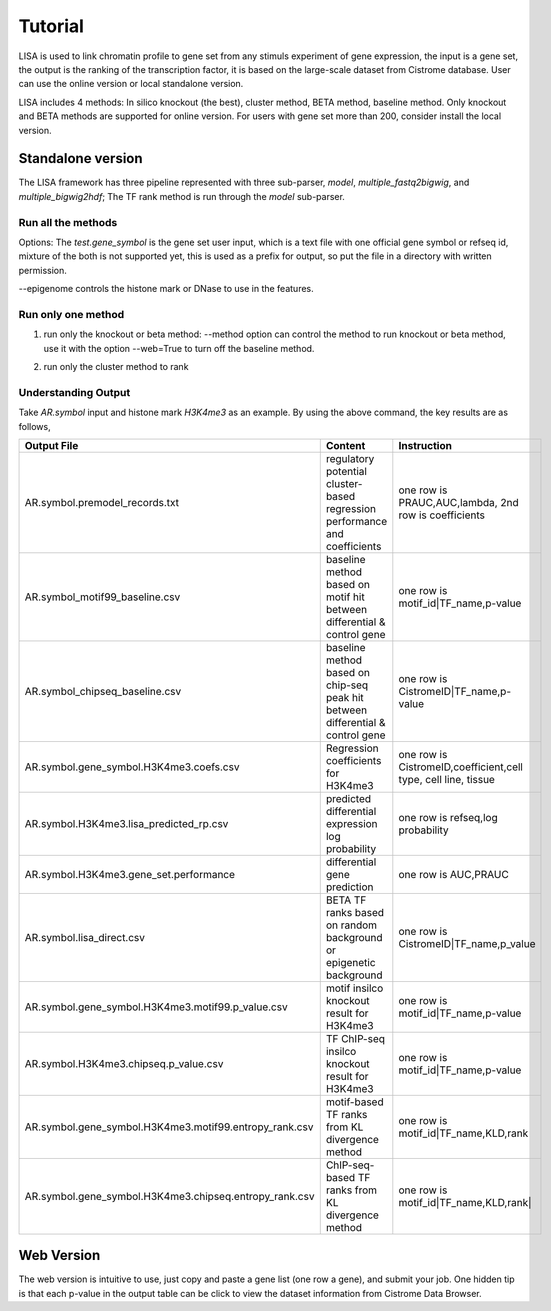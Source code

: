 Tutorial
=============

LISA is used to link chromatin profile to gene set from any stimuls experiment of gene expression, the input is a gene set, the output is the ranking of the transcription factor, it is based on the large-scale dataset from Cistrome database. User can use the online version or local standalone version.

LISA includes 4 methods: In silico knockout (the best), cluster method, BETA method, baseline method. Only knockout and BETA methods are supported for online version. For users with gene set more than 200, consider install the local version.


Standalone version
~~~~~~~~~~~~~~~~~~~~

The LISA framework has three pipeline represented with three sub-parser, `model`, `multiple_fastq2bigwig`, and `multiple_bigwig2hdf`;
The TF rank method is run through the `model` sub-parser.

Run all the methods
------------------------

.. code-block:: bash
   :linenos:

   lisa model --method='all' --web=False --new_rp_h5=None --new_count_h5=None --species hg38 --epigenome "['H3K27ac']" --cluster=True --covariates=False --random=True --prefix test_function1 --threads 8 test.gene_symbol

Options:
The `test.gene_symbol` is the gene set user input, which is a text file with one official gene symbol or refseq id, mixture of the both is not supported yet, this is used as a prefix for output, so put the file in a directory with written permission.

--epigenome controls the histone mark or DNase to use in the features.

Run only one method
-------------------------------------
1. run only the knockout or beta method:
   --method option can control the method to run knockout or beta method, use it with the option --web=True to turn off the baseline method.

.. code-block:: bash
   :linenos:

   lisa model --method='knockout' --web=True --new_rp_h5=None --new_count_h5=None --species hg38 --epigenome "['H3K27ac']" --cluster=False --covariates=False --random=True --prefix test_function1 --threads 8 test.gene_symbol
   lisa model --method='beta' --web=True --new_rp_h5=None --new_count_h5=None --species hg38 --epigenome "['H3K27ac']" --cluster=False --covariates=False --random=True --prefix test_function1 --threads 8 test.gene_symbol

2. run only the cluster method to rank

.. code-block:: bash
   :linenos:

   lisa model --method='none' --web=True --new_rp_h5=None --new_count_h5=None --species hg38 --epigenome "['H3K27ac']" --cluster=True --covariates=False --random=True --prefix test_function1 --threads 8 test.gene_symbol

Understanding Output
---------------------
Take *AR.symbol* input and histone mark *H3K4me3* as an example. By using the above command, the key results are as follows,

=======================================================   ===============================================================================  =============================================================================
Output File                                               Content                                                                          Instruction
=======================================================   ===============================================================================  =============================================================================
AR.symbol.premodel_records.txt                            regulatory potential cluster-based regression performance and coefficients       one row is PRAUC,AUC,lambda, 2nd row is coefficients
AR.symbol_motif99_baseline.csv                            baseline method based on motif hit between differential & control gene           one row is motif_id|TF_name,p-value
AR.symbol_chipseq_baseline.csv                            baseline method based on chip-seq peak hit between differential & control gene   one row is CistromeID|TF_name,p-value
AR.symbol.gene_symbol.H3K4me3.coefs.csv                   Regression coefficients for H3K4me3                                              one row is CistromeID,coefficient,cell type, cell line, tissue
AR.symbol.H3K4me3.lisa_predicted_rp.csv                   predicted differential expression log probability                                one row is refseq,log probability
AR.symbol.H3K4me3.gene_set.performance                    differential gene prediction                                                     one row is AUC,PRAUC
AR.symbol.lisa_direct.csv                                 BETA TF ranks based on random background or epigenetic background                one row is CistromeID|TF_name,p_value
AR.symbol.gene_symbol.H3K4me3.motif99.p_value.csv         motif insilco knockout result for H3K4me3                                        one row is motif_id|TF_name,p-value
AR.symbol.H3K4me3.chipseq.p_value.csv                     TF ChIP-seq insilco knockout result for H3K4me3                                  one row is motif_id|TF_name,p-value
AR.symbol.gene_symbol.H3K4me3.motif99.entropy_rank.csv    motif-based TF ranks from KL divergence method                                   one row is  motif_id|TF_name,KLD,rank
AR.symbol.gene_symbol.H3K4me3.chipseq.entropy_rank.csv    ChIP-seq-based TF ranks from KL divergence method                                one row is  motif_id|TF_name,KLD,rank|
=======================================================   ===============================================================================  =============================================================================

Web Version
~~~~~~~~~~~~~~~~~~~~~~
The web version is intuitive to use, just copy and paste a gene list (one row a gene), and submit your job. One hidden tip is that each p-value in the output table can be click to view the dataset information from Cistrome Data Browser.
